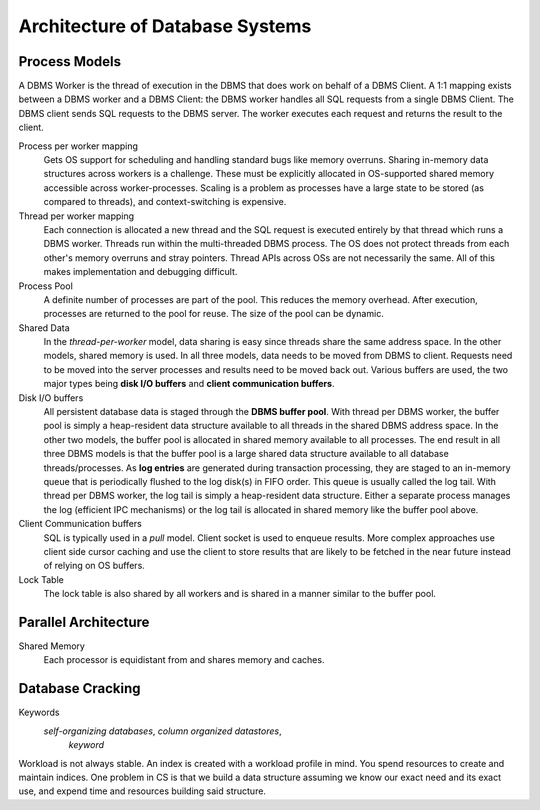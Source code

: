 ################################
Architecture of Database Systems
################################

**************
Process Models
**************

A DBMS Worker is the thread of execution in the DBMS that does work on behalf of a DBMS Client. A 1:1 mapping exists between a DBMS worker and a DBMS Client: the DBMS worker handles all SQL requests from a single DBMS Client. The DBMS client sends SQL requests to the DBMS server. The worker executes each request and returns the result to the client.

Process per worker mapping
   Gets OS support for scheduling and handling standard bugs like memory overruns. Sharing in-memory data structures across workers is a challenge. These must be explicitly allocated in OS-supported shared memory accessible across worker-processes. Scaling is a problem as processes have a large state to be stored (as compared to threads), and context-switching is expensive.

Thread per worker mapping
   Each connection is allocated a new thread and the SQL request is executed entirely by that thread which runs a DBMS worker. Threads run within the multi-threaded DBMS process. The OS does not protect threads from each other's memory overruns and stray pointers. Thread APIs across OSs are not necessarily the same. All of this makes implementation and debugging difficult.

Process Pool
   A definite number of processes are part of the pool. This reduces the memory overhead. After execution, processes are returned to the pool for reuse. The size of the pool can be dynamic.

Shared Data
   In the *thread-per-worker* model, data sharing is easy since threads share the same address space. In the other models, shared memory is used. In all three models, data needs to be moved from DBMS to client. Requests need to be moved into the server processes and results need to be moved back out. Various buffers are used, the two major types being **disk I/O buffers** and **client communication buffers**.

Disk I/O buffers
   All persistent database data is staged through the **DBMS buffer pool**. With thread per DBMS worker, the buffer pool is simply a heap-resident data structure available to all threads in the shared DBMS address space. In the other two models, the buffer pool is allocated in shared memory available to all processes. The end result in all three DBMS models is that the buffer pool is a large shared data structure available to all database threads/processes.
   As **log entries** are generated during transaction processing, they are staged to an in-memory queue that is periodically flushed to the log disk(s) in FIFO order. This queue is usually called the log tail. With thread per DBMS worker, the log tail is simply a heap-resident data structure. Either a separate process manages the log (efficient IPC mechanisms) or the log tail is allocated in shared memory like the buffer pool above.

Client Communication buffers
   SQL is typically used in a *pull* model. Client socket is used to enqueue results. More complex approaches use client side cursor caching and use the client to store results that are likely to be fetched in the near future instead of relying on OS buffers.

Lock Table
   The lock table is also shared by all workers and is shared in a manner similar to the buffer pool.

*********************
Parallel Architecture
*********************

Shared Memory
   Each processor is equidistant from and shares memory and caches.

*****************
Database Cracking
*****************

Keywords
   *self-organizing databases*, *column organized datastores*,
      *keyword*

Workload is not always stable. An index is created with a workload profile in mind. You spend resources to create and maintain indices. One problem in CS is that we build a data structure assuming we know our exact need and its exact use, and expend time and resources building said structure.
